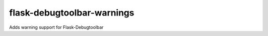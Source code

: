 flask-debugtoolbar-warnings
===========================

Adds warning support for Flask-Debugtoolbar
